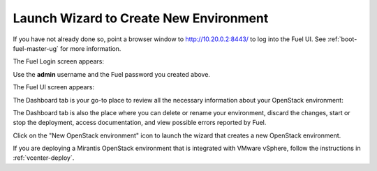
.. _start-create-env-ug:

Launch Wizard to Create New Environment
---------------------------------------

If you have not already done so,
point a browser window to http://10.20.0.2:8443/
to log into the Fuel UI.
See :ref:`boot-fuel-master-ug` for more information.

The Fuel Login screen appears:

.. image:: /_images/user_screen_shots/fuel_log_in_panel_blank.png
   :width: 40%

Use the **admin** username
and the Fuel password you created above.

The Fuel UI screen appears:

.. image:: /_images/user_screen_shots/create_new_environ.png
   :width: 80%

The Dashboard tab is your go-to place to review all the necessary
information about your OpenStack environment:

.. image:: /_images/user_screen_shots/fuel-dashboard01.png

The Dashboard tab is also the place where you can delete or rename your
environment, discard the changes, start or stop the deployment,
access documentation, and view possible errors reported by Fuel.

Click on the "New OpenStack environment" icon
to launch the wizard that creates a new OpenStack environment.

If you are deploying a Mirantis OpenStack environment
that is integrated with VMware vSphere,
follow the instructions in :ref:`vcenter-deploy`.
